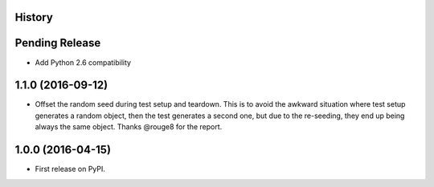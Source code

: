 .. :changelog:

History
-------

Pending Release
---------------

* Add Python 2.6 compatibility

1.1.0 (2016-09-12)
------------------

* Offset the random seed during test setup and teardown. This is to avoid the
  awkward situation where test setup generates a random object, then the test
  generates a second one, but due to the re-seeding, they end up being always
  the same object. Thanks @rouge8 for the report.

1.0.0 (2016-04-15)
------------------

* First release on PyPI.
